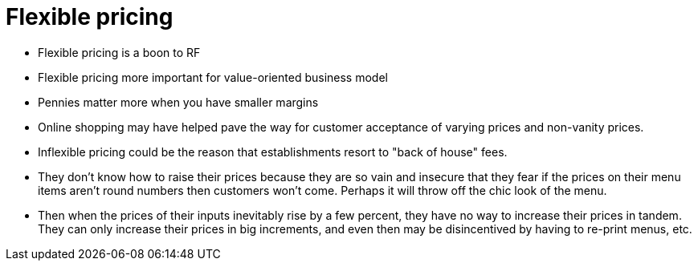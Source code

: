 = Flexible pricing

- Flexible pricing is a boon to RF

- Flexible pricing more important for value-oriented business model
  - Pennies matter more when you have smaller margins
	- Online shopping may have helped pave the way for customer acceptance of varying prices and non-vanity prices.

- Inflexible pricing could be the reason that establishments resort to "back of house" fees.
	- They don't know how to raise their prices because they are so vain and insecure that they fear if the prices on their menu items aren't round numbers then customers won't come.  Perhaps it will throw off the chic look of the menu.
	- Then when the prices of their inputs inevitably rise by a few percent, they have no way to increase their prices in tandem.  They can only increase their prices in big increments, and even then may be disincentived by having to re-print menus, etc.
